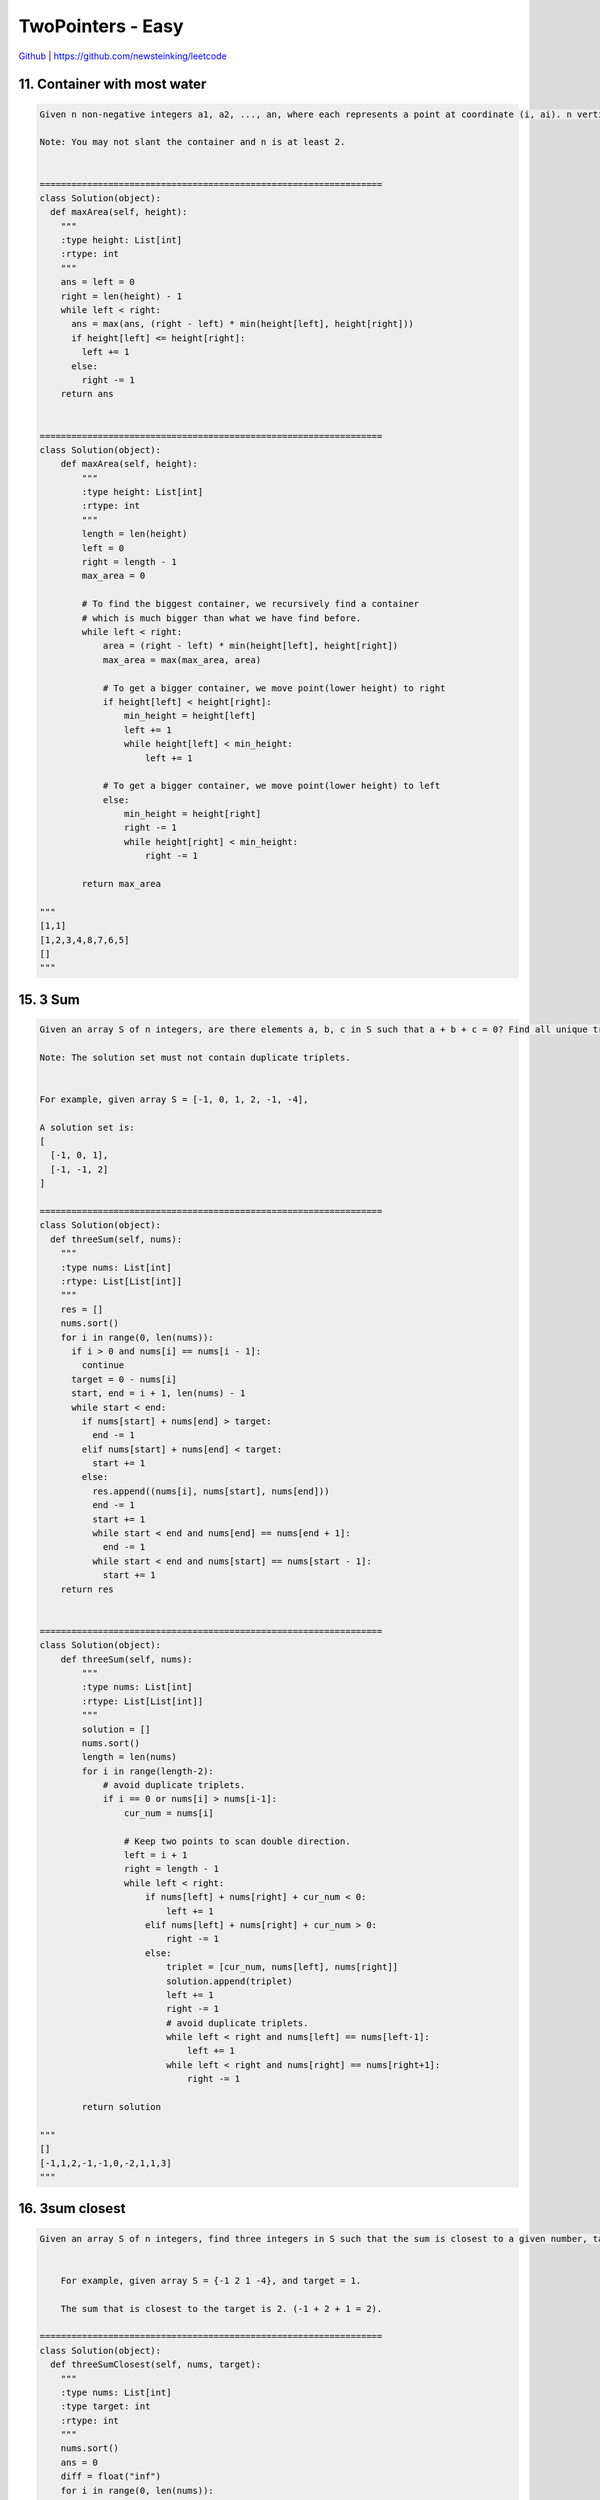 TwoPointers - Easy
=======================================


`Github <https://github.com/newsteinking/leetcode>`_ | https://github.com/newsteinking/leetcode

11. Container with most water
-----------------------------------

.. code-block:: python

    Given n non-negative integers a1, a2, ..., an, where each represents a point at coordinate (i, ai). n vertical lines are drawn such that the two endpoints of line i is at (i, ai) and (i, 0). Find two lines, which together with x-axis forms a container, such that the container contains the most water.

    Note: You may not slant the container and n is at least 2.


    =================================================================
    class Solution(object):
      def maxArea(self, height):
        """
        :type height: List[int]
        :rtype: int
        """
        ans = left = 0
        right = len(height) - 1
        while left < right:
          ans = max(ans, (right - left) * min(height[left], height[right]))
          if height[left] <= height[right]:
            left += 1
          else:
            right -= 1
        return ans


    =================================================================
    class Solution(object):
        def maxArea(self, height):
            """
            :type height: List[int]
            :rtype: int
            """
            length = len(height)
            left = 0
            right = length - 1
            max_area = 0

            # To find the biggest container, we recursively find a container
            # which is much bigger than what we have find before.
            while left < right:
                area = (right - left) * min(height[left], height[right])
                max_area = max(max_area, area)

                # To get a bigger container, we move point(lower height) to right
                if height[left] < height[right]:
                    min_height = height[left]
                    left += 1
                    while height[left] < min_height:
                        left += 1

                # To get a bigger container, we move point(lower height) to left
                else:
                    min_height = height[right]
                    right -= 1
                    while height[right] < min_height:
                        right -= 1

            return max_area

    """
    [1,1]
    [1,2,3,4,8,7,6,5]
    []
    """


15. 3 Sum
--------------------

.. code-block:: python

    Given an array S of n integers, are there elements a, b, c in S such that a + b + c = 0? Find all unique triplets in the array which gives the sum of zero.

    Note: The solution set must not contain duplicate triplets.


    For example, given array S = [-1, 0, 1, 2, -1, -4],

    A solution set is:
    [
      [-1, 0, 1],
      [-1, -1, 2]
    ]

    =================================================================
    class Solution(object):
      def threeSum(self, nums):
        """
        :type nums: List[int]
        :rtype: List[List[int]]
        """
        res = []
        nums.sort()
        for i in range(0, len(nums)):
          if i > 0 and nums[i] == nums[i - 1]:
            continue
          target = 0 - nums[i]
          start, end = i + 1, len(nums) - 1
          while start < end:
            if nums[start] + nums[end] > target:
              end -= 1
            elif nums[start] + nums[end] < target:
              start += 1
            else:
              res.append((nums[i], nums[start], nums[end]))
              end -= 1
              start += 1
              while start < end and nums[end] == nums[end + 1]:
                end -= 1
              while start < end and nums[start] == nums[start - 1]:
                start += 1
        return res


    =================================================================
    class Solution(object):
        def threeSum(self, nums):
            """
            :type nums: List[int]
            :rtype: List[List[int]]
            """
            solution = []
            nums.sort()
            length = len(nums)
            for i in range(length-2):
                # avoid duplicate triplets.
                if i == 0 or nums[i] > nums[i-1]:
                    cur_num = nums[i]

                    # Keep two points to scan double direction.
                    left = i + 1
                    right = length - 1
                    while left < right:
                        if nums[left] + nums[right] + cur_num < 0:
                            left += 1
                        elif nums[left] + nums[right] + cur_num > 0:
                            right -= 1
                        else:
                            triplet = [cur_num, nums[left], nums[right]]
                            solution.append(triplet)
                            left += 1
                            right -= 1
                            # avoid duplicate triplets.
                            while left < right and nums[left] == nums[left-1]:
                                left += 1
                            while left < right and nums[right] == nums[right+1]:
                                right -= 1

            return solution

    """
    []
    [-1,1,2,-1,-1,0,-2,1,1,3]
    """



16. 3sum closest
--------------------

.. code-block:: python

    Given an array S of n integers, find three integers in S such that the sum is closest to a given number, target. Return the sum of the three integers. You may assume that each input would have exactly one solution.


        For example, given array S = {-1 2 1 -4}, and target = 1.

        The sum that is closest to the target is 2. (-1 + 2 + 1 = 2).

    =================================================================
    class Solution(object):
      def threeSumClosest(self, nums, target):
        """
        :type nums: List[int]
        :type target: int
        :rtype: int
        """
        nums.sort()
        ans = 0
        diff = float("inf")
        for i in range(0, len(nums)):
          start, end = i + 1, len(nums) - 1
          while start < end:
            sum = nums[i] + nums[start] + nums[end]
            if sum > target:
              if abs(target - sum) < diff:
                diff = abs(target - sum)
                ans = sum
              end -= 1
            else:
              if abs(target - sum) < diff:
                diff = abs(target - sum)
                ans = sum
              start += 1
        return ans


    =================================================================
    class Solution(object):
        def threeSumClosest(self, nums, target):
            """
            :type nums: List[int]
            :type target: int
            :rtype: int
            """
            nums.sort()
            min_distance = 2 ** 31 - 1
            length = len(nums)
            # keep the sum of three nums
            solution = 0
            for i in range(length-2):
                cur_num = nums[i]
                left = i + 1
                right = length - 1
                while left < right:
                    left_num = nums[left]
                    right_num = nums[right]
                    three_sum = cur_num + left_num + right_num

                    # the right point go back
                    if three_sum > target:
                        right -= 1
                        if min_distance > three_sum - target:
                            solution = three_sum
                            min_distance = three_sum - target
                    # the left point go forward
                    elif three_sum < target:
                        if min_distance > target - three_sum:
                            solution = three_sum
                            min_distance = target - three_sum
                        left += 1
                    else:
                        return three_sum

            return solution

    """
    [0,0,0]
    1
    [-1,-1,-1,-2,-3,1,2]
    5
    """



18. 4 sum
--------------------

.. code-block:: python

    Given an array S of n integers, are there elements a, b, c, and d in S such that a + b + c + d = target? Find all unique quadruplets in the array which gives the sum of target.

    Note: The solution set must not contain duplicate quadruplets.



    For example, given array S = [1, 0, -1, 0, -2, 2], and target = 0.

    A solution set is:
    [
      [-1,  0, 0, 1],
      [-2, -1, 1, 2],
      [-2,  0, 0, 2]
    ]

    =================================================================
    class Solution(object):
      def fourSum(self, nums, target):
        """
        :type nums: List[int]
        :type target: int
        :rtype: List[List[int]]
        """
        nums.sort()
        res = []
        for i in range(0, len(nums)):
          if i > 0 and nums[i] == nums[i - 1]:
            continue
          for j in range(i + 1, len(nums)):
            if j > i + 1 and nums[j] == nums[j - 1]:
              continue
            start = j + 1
            end = len(nums) - 1
            while start < end:
              sum = nums[i] + nums[j] + nums[start] + nums[end]
              if sum < target:
                start += 1
              elif sum > target:
                end -= 1
              else:
                res.append((nums[i], nums[j], nums[start], nums[end]))
                start += 1
                end -= 1
                while start < end and nums[start] == nums[start - 1]:
                  start += 1
                while start < end and nums[end] == nums[end + 1]:
                  end -= 1
        return res


    =================================================================
    class Solution(object):
        def fourSum(self, nums, target):
            """
            :type nums: List[int]
            :type target: int
            :rtype: List[List[int]]
            """
            nums.sort()
            solution = []
            length = len(nums)

            for i in range(length - 3):
                # avoid duplicate triplets.
                if i > 0 and nums[i] == nums[i-1]:
                    continue

                a = nums[i]
                for j in range(i + 1, length - 2):
                    # avoid duplicate triplets.
                    if j > i+1 and nums[j] == nums[j-1]:
                        continue

                    # Two points which are form head and bottom move toward
                    # to make the a + b + c + d == target
                    b = nums[j]
                    left = j + 1
                    right = length - 1
                    while left < right:
                        c = nums[left]
                        d = nums[right]
                        if a + b + c + d < target:
                            left += 1
                        elif a + b + c + d > target:
                            right -= 1
                        else:
                            solution.append([a, b, c, d])
                            # avoid duplicate triplets.
                            left += 1
                            while left < right and nums[left] == nums[left-1]:
                                left += 1
                            right -= 1
                            while right > left and nums[right] == nums[right+1]:
                                right -= 1

            return solution

    """
    []
    0
    [1, 0, -1, 0, -2, 2]
    0
    [-2,-2,-2,-2,-1,-1,-1,-1,1,1,1,1,2,2,2,2,0,0,0]
    0
    """



19. remove nth node from end of list
--------------------------------------

.. code-block:: python

    Given a linked list, remove the nth node from the end of list and return its head.


    For example,


       Given linked list: 1->2->3->4->5, and n = 2.

       After removing the second node from the end, the linked list becomes 1->2->3->5.



    Note:
    Given n will always be valid.
    Try to do this in one pass.


    =================================================================
    class Solution(object):
      def removeNthFromEnd(self, head, n):
        """
        :type head: ListNode
        :type n: int
        :rtype: ListNode
        """
        dummy = ListNode(-1)
        dummy.next = head
        fast = slow = dummy

        while n and fast:
          fast = fast.next
          n -= 1

        while fast.next and slow.next:
          fast = fast.next
          slow = slow.next

        slow.next = slow.next.next
        return dummy.next


    =================================================================
    class Solution(object):
        def removeNthFromEnd(self, head, n):
            steps = 0
            first = head
            # Let the first pointer goto n+1'th node.
            while first:
                first = first.next
                steps += 1
                if steps == n + 1:
                    break

            # the node to be removed is the head node.
            if steps < n + 1:
                return head.next

            # Let second move with first one by one. When first meet the NULL
            # Second will meet the (N+1)th Node from end of list.
            second = head
            while first:
                first = first.next
                second = second.next

            # Next node of the second will be removed.
            second.next = second.next.next
            return head

    """
    [1]
    1
    [1,2,3,4,5,6,7,8]
    5
    [1,2,3,4,5,6,7,8]
    8
    """



75. Sort Colors
--------------------

.. code-block:: python

    Given an array with n objects colored red, white or blue, sort them so that objects of the same color are adjacent, with the colors in the order red, white and blue.



    Here, we will use the integers 0, 1, and 2 to represent the color red, white, and blue respectively.



    Note:
    You are not suppose to use the library's sort function for this problem.


    click to show follow up.


    Follow up:
    A rather straight forward solution is a two-pass algorithm using counting sort.
    First, iterate the array counting number of 0's, 1's, and 2's, then overwrite array with total number of 0's, then 1's and followed by 2's.
    Could you come up with an one-pass algorithm using only constant space?



    =================================================================
    class Solution(object):
      def sortColors(self, nums):
        """
        :type nums: List[int]
        :rtype: void Do not return anything, modify nums in-place instead.
        """
        x = y = z = -1
        for i in range(0, len(nums)):
          if nums[i] == 0:
            x += 1
            y += 1
            z += 1
            if z != -1:
              nums[z] = 2
            if y != -1:
              nums[y] = 1
            nums[x] = 0
          elif nums[i] == 1:
            y += 1
            z += 1
            nums[z] = 2
            if x != -1:
              nums[x] = 0
            if y != -1:
              nums[y] = 1
          elif nums[i] == 2:
            z += 1
            if y != -1:
              nums[y] = 1
            if x != -1:
              nums[x] = 0
            nums[z] = 2


    =================================================================
    class Solution(object):
        def sortColors(self, nums):
            len_n = len(nums)
            # pos_put_0: next position to put 0
            # pos_put_2: next position to put 2
            pos_put_0 = 0
            pos_put_2 = len_n - 1
            index = 0
            while index <= pos_put_2:
                if nums[index] == 0:
                    nums[index], nums[pos_put_0] = nums[pos_put_0], nums[index]
                    pos_put_0 += 1
                    index += 1

                elif nums[index] == 2:
                    nums[index], nums[pos_put_2] = nums[pos_put_2], nums[index]
                    pos_put_2 -= 1

                else:
                    index += 1

    """
    [0]
    [1,0]
    [0,1,2]
    [1,1,1,2,0,0,0,0,2,2,1,1,2]
    """



80. Remove duplicates from sorted array 2
--------------------------------------------

.. code-block:: python

    Follow up for "Remove Duplicates":
    What if duplicates are allowed at most twice?


    For example,
    Given sorted array nums = [1,1,1,2,2,3],


    Your function should return length = 5, with the first five elements of nums being 1, 1, 2, 2 and 3. It doesn't matter what you leave beyond the new length.


    =================================================================
    class Solution(object):
      def removeDuplicates(self, nums):
        """
        :type nums: List[int]
        :rtype: int
        """
        if len(nums) <= 2:
          return len(nums)
        cnt = 0
        j = 1
        for i in range(1, len(nums)):
          if nums[i] == nums[i - 1]:
            cnt += 1
            if cnt < 2:
              nums[j] = nums[i]
              j += 1
          else:
            nums[j] = nums[i]
            j += 1
            cnt = 0
        return j

    =================================================================
    class Solution(object):
        def removeDuplicates(self, nums):
            """
            :type nums: List[int]
            :rtype: int
            """
            first_occ = 0
            nums_l = len(nums)
            count = 0
            while first_occ < nums_l:
                # The last single number occurence only once.
                if first_occ == nums_l - 1:
                    nums[count] = nums[first_occ]
                    count += 1
                    break

                # Always keep the first occurence of a number
                first_num = nums[first_occ]
                second_num = nums[first_occ+1]
                # Move the number occurence only once to it's position
                if first_num != second_num:
                    nums[count] = first_num
                    count += 1
                    first_occ += 1
                    continue

                # Move the number occur twice to their positions
                if first_num == second_num:
                    nums[count] = first_num
                    nums[count+1] = second_num
                    next_occ = first_occ+2
                    while next_occ < nums_l and nums[next_occ] == second_num:
                        next_occ += 1
                    count += 2
                    first_occ = next_occ
            return count


    """
    []
    [1,1,1,1,2,2,2,3,3,3,4,5,6,6,6,7]
    """



88. Merge sorted array
-------------------------------

.. code-block:: python

    Given two sorted integer arrays nums1 and nums2, merge nums2 into nums1 as one sorted array.


    Note:
    You may assume that nums1 has enough space (size that is greater or equal to m + n) to hold additional elements from nums2. The number of elements initialized in nums1 and nums2 are m and n respectively.

    =================================================================
    class Solution(object):
      def merge(self, nums1, m, nums2, n):
        """
        :type nums1: List[int]
        :type m: int
        :type nums2: List[int]
        :type n: int
        :rtype: void Do not return anything, modify nums1 in-place instead.
        """
        end = m + n - 1
        m -= 1
        n -= 1
        while end >= 0 and m >= 0 and n >= 0:
          if nums1[m] > nums2[n]:
            nums1[end] = nums1[m]
            m -= 1
          else:
            nums1[end] = nums2[n]
            n -= 1
          end -= 1

        while n >= 0:
          nums1[end] = nums2[n]
          end -= 1
          n -= 1


    =================================================================
    class Solution(object):
        def merge(self, nums1, m, nums2, n):
            nums1_left = 0
            nums2_left = 0

            # Set 0 to the redundant space
            for i in range(m + n, len(nums1)):
                nums1[i] = 0

            while nums1_left < m + n and nums2_left < n:
                # All the number in nums1 is in the suitable position
                if not m or nums1_left == m + nums2_left:
                    nums1[nums1_left] = nums2[nums2_left]
                    nums1_left += 1
                    nums2_left += 1

                # nums1 don't need to change, just move toward
                elif nums2[nums2_left] > nums1[nums1_left]:
                    nums1_left += 1

                # add the number in nums2 into nums1
                else:
                    val_2 = nums2[nums2_left]
                    val_1 = nums1[nums1_left]
                    nums1[nums1_left] = val_2
                    nums1_left += 1
                    for i in range(m + nums2_left, nums1_left, -1):
                        nums1[i] = nums1[i - 1]
                    nums1[nums1_left] = val_1
                    nums2_left += 1
    """
    [1,2,3,0,0,0]
    3
    [2,5,6]
    3
    [3,5,7,8,9,10,0,0,0,0]
    5
    [2,4,6,7]
    4
    """



125. Valid palindrome
-------------------------

.. code-block:: python

    Given a string, determine if it is a palindrome, considering only alphanumeric characters and ignoring cases.



    For example,
    "A man, a plan, a canal: Panama" is a palindrome.
    "race a car" is not a palindrome.



    Note:
    Have you consider that the string might be empty? This is a good question to ask during an interview.

    For the purpose of this problem, we define empty string as valid palindrome.



    =================================================================
    class Solution(object):
      def isPalindrome(self, s):
        """
        :type s: str
        :rtype: bool
        """
        start, end = 0, len(s) - 1
        while start < end:
          if not s[start].isalnum():
            start += 1
            continue
          if not s[end].isalnum():
            end -= 1
            continue
          if s[start].lower() != s[end].lower():
            return False
          start += 1
          end -= 1
        return True


    =================================================================
    class Solution(object):
        def isPalindrome(self, s):
            """
            :type s: str
            :rtype: bool
            """
            alpha_num_str = "0123456789ABCDEFGHIJKLMNOPQRSTUVWXYZ"
            s = s.upper()
            s_l = len(s)
            pre = 0
            post = s_l - 1
            while pre < post and pre < s_l and post >= 0:
                # Remember the situation ",,..".
                # Make sure pre and post don't
                while pre < s_l and s[pre] not in alpha_num_str:
                    pre += 1
                while post >= 0 and s[post] not in alpha_num_str:
                    post -= 1
                if pre >= post:
                    break
                if s[pre] != s[post]:
                    return False
                pre += 1
                post -= 1

            return True

    """
    ""
    "1a2"
    ",,,,...."
    "A man, a plan, a canal: Panama"
    "race a car"
    """



141. Linked List Cycle
---------------------------

.. code-block:: python

    Given a linked list, determine if it has a cycle in it.



    Follow up:
    Can you solve it without using extra space?


    =================================================================
    class Solution(object):
      def hasCycle(self, head):
        """
        :type head: ListNode
        :rtype: bool
        """
        fast = slow = head
        while fast and fast.next:
          fast = fast.next.next
          slow = slow.next
          if slow == fast:
            return True
        return False

    =================================================================
    class Solution(object):
        """
        Two pointers: one go 1 step, another one go 2 steps every time.
        Then if the list has a cycle, fast one will meet the slow one absolutely.
        Prove as follows:
        1. If has a circle
            Assume there are m nodes that not in cycle, and then k nodes in cycle.
            And slow one now go m+i nodes, fast one go 2m + 2i nodes whitout doubt.
            So, slow one in the i's node of the circle, and fast one m+2i
            That's say, fast one goes m+i steps more than slow one.
            As the nodes keep going,
            i grows so (m+i) mode k == 0, then fast and slow meet here.
        2. If not:
            fast one will meet None node.
        """
        def hasCycle(self, head):
            one_step = head
            two_steps = head
            while two_steps and two_steps.next:
                one_step = one_step.next
                two_steps = two_steps.next.next
                if one_step == two_steps:
                    return True
            return False



142. Linked list cycle 2
------------------------------

.. code-block:: python

    Given a linked list, return the node where the cycle begins. If there is no cycle, return null.



    Note: Do not modify the linked list.


    Follow up:
    Can you solve it without using extra space?


    =================================================================
    class Solution(object):
      def detectCycle(self, head):
        """
        :type head: ListNode
        :rtype: ListNode
        """
        slow = fast = finder = head
        while fast and fast.next:
          slow = slow.next
          fast = fast.next.next
          if slow == fast:
            while finder != slow:
              finder = finder.next
              slow = slow.next
            return finder
        return None

    =================================================================
    class Solution(object):
        """
        Two pointers: one go 1 step, another one go 2 steps every time.
        Then if the list has a cycle, fast one will meet the slow one absolutely.
        Prove as follows:
        1. If has a circle
            Assume there are m nodes that not in cycle, and then k nodes in cycle.
            And slow one now go m+i nodes, fast one go 2m + 2i nodes whitout doubt.
            So, slow one in the i's node of the circle, and fast one m+2i
            That's say, fast one goes m+i steps more than slow one.
            As the nodes keep going,
            i grows so (m + i) mode k == 0, then fast and slow meet here.
        2. If not:
            fast one will meet None node.

        And once fast and slow meet at node i, then let slow continue going.
        One node from head go at the same time.  We can prove these two nodes
        will meet at the begin node of cycle, prove as follows:

        Assume before the node from head and the slow node meet, they go x steps.
        Then (x-m) mode k = (x+i) mod k, the minest x will be m clearly.
        Just remember we have proved:  (m + i) mode k == 0 before.
        """
        def detectCycle(self, head):
            has_cycle = False
            one_step = head
            two_steps = head
            while two_steps and two_steps.next:
                one_step = one_step.next
                two_steps = two_steps.next.next
                if one_step == two_steps:
                    has_cycle = True
                    break
            if not has_cycle:
                return None
            two_steps = head
            while two_steps != one_step:
                one_step = one_step.next
                two_steps = two_steps.next
            return one_step



209. Minimum size subarray sum
-----------------------------------

.. code-block:: python

    Given an array of n positive integers and a positive integer s, find the minimal length of a contiguous subarray of which the sum &ge; s. If there isn't one, return 0 instead.


    For example, given the array [2,3,1,2,4,3] and s = 7,
    the subarray [4,3] has the minimal length under the problem constraint.


    click to show more practice.

    More practice:

    If you have figured out the O(n) solution, try coding another solution of which the time complexity is O(n log n).


    Credits:Special thanks to @Freezen for adding this problem and creating all test cases.

    =================================================================
    class Solution(object):
      def minSubArrayLen(self, target, nums):
        """
        :type target: int
        :type nums: List[int]
        :rtype: int
        """
        sum = 0
        j = 0
        ans = float("inf")
        for i in range(0, len(nums)):
          while j < len(nums) and sum < target:
            sum += nums[j]
            j += 1
          if sum >= target:
            ans = min(ans, j - i)
          sum -= nums[i]
        return ans if ans != float("inf") else 0

    =================================================================
    class Solution(object):
        # Maintain a minimum window with  two indices.
        def minSubArrayLen(self, s, nums):
            if not nums:
                return 0
            start, end, sums, min_len = 0, 0, nums[0], 0
            len_nums = len(nums)
            while end < len_nums:
                if sums < s and end + 1 < len_nums:
                    end += 1
                    sums += nums[end]
                if sums >= s:
                    if min_len == 0:
                        min_len = end - start + 1
                    else:
                        min_len = min(min_len, end - start + 1)
                    sums -= nums[start]
                    if start < end:
                        start += 1
                if end == len_nums - 1 and sums < s:
                    break
            return min_len

    """
    100
    []
    20
    [1,3,12,8,3,4,21]
    0
    [1,1,2]
    4
    [1,4,4]
    """



283. Move Zeroes
--------------------

.. code-block:: python

    Given an array nums, write a function to move all 0's to the end of it while maintaining the relative order of the non-zero elements.



    For example, given nums  = [0, 1, 0, 3, 12], after calling your function, nums should be [1, 3, 12, 0, 0].



    Note:

    You must do this in-place without making a copy of the array.
    Minimize the total number of operations.



    Credits:Special thanks to @jianchao.li.fighter for adding this problem and creating all test cases.

    =================================================================
    class Solution(object):
      def moveZeroes(self, nums):
        """
        :type nums: List[int]
        :rtype: void Do not return anything, modify nums in-place instead.
        """
        i = j = 0
        for i in range(0, len(nums)):
          if nums[i] != 0:
            nums[j], nums[i] = nums[i], nums[j]
            j += 1

    =================================================================
    class Solution(object):
        def moveZeroes(self, nums):
            # Get sum of zeros
            count = 0
            for num in nums:
                if not num:
                    count += 1

            # Move the no-zero number to the right position.
            pos, i = 0, 0
            while pos < len(nums):
                if nums[pos]:
                    nums[i] = nums[pos]
                    i += 1
                pos += 1

            # Append the zeros
            if count:
                nums[-count:] = [0] * count
            return

    """
    []
    [1]
    [0]
    [0,0,0]
    [0,1,0,3,12]
    [7,6,5,4,0,4,0,5,6,0,7,0,0]
    """



287. Find the duplicate number
--------------------------------

.. code-block:: python

    Given an array nums containing n + 1 integers where each integer is between 1 and n (inclusive), prove that at least one duplicate number must exist. Assume that there is only one duplicate number, find the duplicate one.



    Note:

    You must not modify the array (assume the array is read only).
    You must use only constant, O(1) extra space.
    Your runtime complexity should be less than O(n2).
    There is only one duplicate number in the array, but it could be repeated more than once.



    Credits:Special thanks to @jianchao.li.fighter for adding this problem and creating all test cases.

    =================================================================
    class Solution(object):
      def findDuplicate(self, nums):
        """
        :type nums: List[int]
        :rtype: int
        """
        n = len(nums) - 1
        start, end = 1, n
        while start + 1 < end:
          mid = start + (end - start) / 2
          count = 0
          for num in nums:
            if num < mid:
              count += 1
          if count >= mid:
            end = mid
          else:
            start = mid
        if nums.count(start) > nums.count(end):
          return start
        return end


    =================================================================
    class Solution(object):
        """
        Use two pointers the fast and the slow. The fast one goes forward two steps
        each time, while the slow one goes only step each time.
        In fact, they meet in a circle, the duplicate number
        must be the entry point of the circle when visiting the array from nums[0].
        """
        def findDuplicate(self, nums):
            # assert(len(nums) > 1)
            slow = nums[0]
            fast = nums[nums[0]]
            while slow != fast:
                slow = nums[slow]
                fast = nums[nums[fast]]

            target = 0
            while target != slow:
                target = nums[target]
                slow = nums[slow]
            return target

    """
    [1]
    [1,1]
    [1,3,4,5,1,2]
    [1,3,4,1,1,2]
    """



345. Reverse vowels of a string
----------------------------------

.. code-block:: python


    Write a function that takes a string as input and reverse only the vowels of a string.


    Example 1:
    Given s = "hello", return "holle".



    Example 2:
    Given s = "leetcode", return "leotcede".



    Note:
    The vowels does not include the letter "y".


    =================================================================
    import string


    class Solution(object):
      def reverseVowels(self, s):
        """
        :type s: str
        :rtype: str
        """
        vowels = set(["a", "e", "i", "o", "u", "A", "E", "I", "O", "U"])
        s = list(s)
        start, end = 0, len(s) - 1
        while start < end:
          if s[start] not in vowels:
            start += 1
          elif s[end] not in vowels:
            end -= 1
          else:
            s[start], s[end] = s[end], s[start]
            start += 1
            end -= 1
        return "".join(s)


    =================================================================
    class Solution(object):
        def reverseVowels(self, s):
            # Scan while incrementing start and decrementing end.
            all_vowels = set(['a', 'e', 'i', 'o', 'u',
                              'A', 'E', 'I', 'O', 'U'])
            s = list(s)
            left, right = 0, len(s) - 1
            while left < right:
                if s[left] in all_vowels and s[right] in all_vowels:
                    s[left], s[right] = s[right], s[left]
                    left += 1
                    right -= 1
                elif s[left] in all_vowels:
                    right -= 1
                elif s[right] in all_vowels:
                    left += 1
                else:
                    left += 1
                    right -= 1
            return "".join(s)

    """
    ""
    "hello"
    "leetcode"
    "Administrator"
    """
